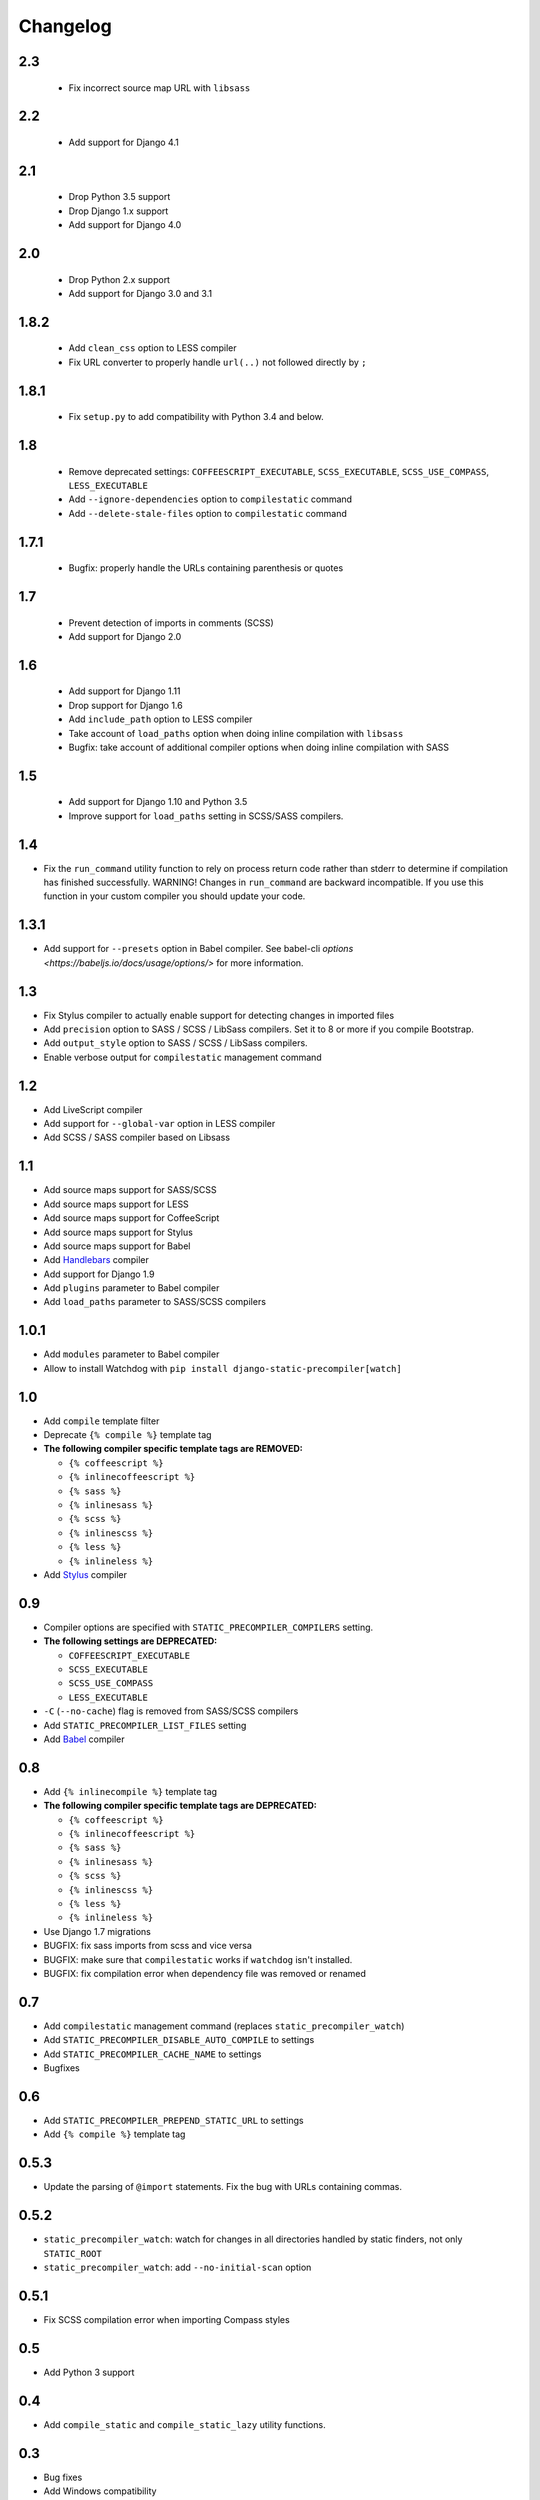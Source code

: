 *********
Changelog
*********

2.3
===

 - Fix incorrect source map URL with ``libsass``

2.2
===

 - Add support for Django 4.1

2.1
===

 - Drop Python 3.5 support
 - Drop Django 1.x support
 - Add support for Django 4.0


2.0
===

 - Drop Python 2.x support
 - Add support for Django 3.0 and 3.1

1.8.2
=====

 - Add ``clean_css`` option to LESS compiler
 - Fix URL converter to properly handle ``url(..)`` not followed directly by ``;``

1.8.1
=====

 - Fix ``setup.py`` to add compatibility with Python 3.4 and below.

1.8
===

 - Remove deprecated settings: ``COFFEESCRIPT_EXECUTABLE``, ``SCSS_EXECUTABLE``, ``SCSS_USE_COMPASS``, ``LESS_EXECUTABLE``
 - Add ``--ignore-dependencies`` option to ``compilestatic`` command
 - Add ``--delete-stale-files`` option to ``compilestatic`` command

1.7.1
=====

 - Bugfix: properly handle the URLs containing parenthesis or quotes

1.7
===

 - Prevent detection of imports in comments (SCSS)
 - Add support for Django 2.0

1.6
===

 - Add support for Django 1.11
 - Drop support for Django 1.6
 - Add ``include_path`` option to LESS compiler
 - Take account of ``load_paths`` option when doing inline compilation with ``libsass``
 - Bugfix: take account of additional compiler options when doing inline compilation with SASS

1.5
===

 - Add support for Django 1.10 and Python 3.5
 - Improve support for ``load_paths`` setting in SCSS/SASS compilers.


1.4
===

- Fix the ``run_command`` utility function to rely on process return code rather than stderr to determine if compilation
  has finished successfully. WARNING! Changes in ``run_command`` are backward incompatible. If you use this function in
  your custom compiler you should update your code.


1.3.1
=====

- Add support for ``--presets`` option in Babel compiler. See babel-cli `options <https://babeljs.io/docs/usage/options/>` for more information.

1.3
===

- Fix Stylus compiler to actually enable support for detecting changes in imported files
- Add ``precision`` option to SASS / SCSS / LibSass compilers. Set it to 8 or more if you compile Bootstrap.
- Add ``output_style`` option to SASS / SCSS / LibSass compilers.
- Enable verbose output for ``compilestatic`` management command

1.2
===

- Add LiveScript compiler
- Add support for ``--global-var`` option in LESS compiler
- Add SCSS / SASS compiler based on Libsass


1.1
===

- Add source maps support for SASS/SCSS
- Add source maps support for LESS
- Add source maps support for CoffeeScript
- Add source maps support for Stylus
- Add source maps support for Babel
- Add `Handlebars <http://handlebarsjs.com/>`_ compiler
- Add support for Django 1.9
- Add ``plugins`` parameter to Babel compiler
- Add ``load_paths`` parameter to SASS/SCSS compilers


1.0.1
=====

- Add ``modules`` parameter to Babel compiler
- Allow to install Watchdog with ``pip install django-static-precompiler[watch]``

1.0
===

- Add ``compile`` template filter
- Deprecate ``{% compile %}`` template tag
- **The following compiler specific template tags are REMOVED:**

  * ``{% coffeescript %}``
  * ``{% inlinecoffeescript %}``
  * ``{% sass %}``
  * ``{% inlinesass %}``
  * ``{% scss %}``
  * ``{% inlinescss %}``
  * ``{% less %}``
  * ``{% inlineless %}``
- Add `Stylus <http://learnboost.github.io/stylus/>`_ compiler

0.9
===

- Compiler options are specified with ``STATIC_PRECOMPILER_COMPILERS`` setting.
- **The following settings are DEPRECATED:**

  * ``COFFEESCRIPT_EXECUTABLE``
  * ``SCSS_EXECUTABLE``
  * ``SCSS_USE_COMPASS``
  * ``LESS_EXECUTABLE``
- ``-C`` (``--no-cache``) flag is removed from SASS/SCSS compilers
- Add ``STATIC_PRECOMPILER_LIST_FILES`` setting
- Add `Babel <https://babeljs.io>`_ compiler

0.8
===

- Add ``{% inlinecompile %}`` template tag
- **The following compiler specific template tags are DEPRECATED:**

  * ``{% coffeescript %}``
  * ``{% inlinecoffeescript %}``
  * ``{% sass %}``
  * ``{% inlinesass %}``
  * ``{% scss %}``
  * ``{% inlinescss %}``
  * ``{% less %}``
  * ``{% inlineless %}``
- Use Django 1.7 migrations
- BUGFIX: fix sass imports from scss and vice versa
- BUGFIX: make sure that ``compilestatic`` works if ``watchdog`` isn't installed.
- BUGFIX: fix compilation error when dependency file was removed or renamed

0.7
===

- Add ``compilestatic`` management command (replaces ``static_precompiler_watch``)
- Add ``STATIC_PRECOMPILER_DISABLE_AUTO_COMPILE`` to settings
- Add ``STATIC_PRECOMPILER_CACHE_NAME`` to settings
- Bugfixes

0.6
===

- Add ``STATIC_PRECOMPILER_PREPEND_STATIC_URL`` to settings
- Add ``{% compile %}`` template tag

0.5.3
=====

- Update the parsing of ``@import`` statements. Fix the bug with URLs containing commas.

0.5.2
=====

- ``static_precompiler_watch``: watch for changes in all directories handled by static finders, not only ``STATIC_ROOT``
- ``static_precompiler_watch``: add ``--no-initial-scan`` option

0.5.1
=====

- Fix SCSS compilation error when importing Compass styles

0.5
===

- Add Python 3 support

0.4
===

- Add ``compile_static`` and ``compile_static_lazy`` utility functions.

0.3
===

- Bug fixes
- Add Windows compatibility


0.2
===

- Reduce the max length of varchar fields in Dependency model to meet MySQL limitations
- static_precompiler_watch: don't fall with exception on compilation errors or if
  source file is not found

0.1
===

- Initial release

